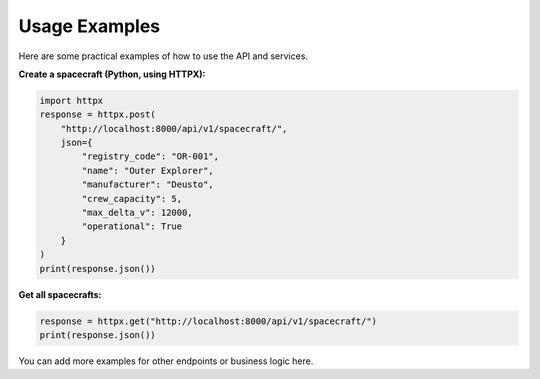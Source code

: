 Usage Examples
==============

Here are some practical examples of how to use the API and services.

**Create a spacecraft (Python, using HTTPX):**

.. code-block:: python

   import httpx
   response = httpx.post(
       "http://localhost:8000/api/v1/spacecraft/",
       json={
           "registry_code": "OR-001",
           "name": "Outer Explorer",
           "manufacturer": "Deusto",
           "crew_capacity": 5,
           "max_delta_v": 12000,
           "operational": True
       }
   )
   print(response.json())

**Get all spacecrafts:**

.. code-block:: python

   response = httpx.get("http://localhost:8000/api/v1/spacecraft/")
   print(response.json())

You can add more examples for other endpoints or business logic here.
